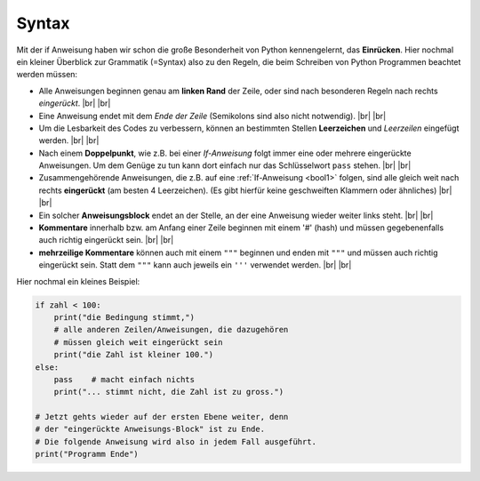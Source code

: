 
.. index:: Syntax, Regeln, Grammatik, Kommentar, pass, if

######
Syntax
######

Mit der if Anweisung haben wir schon die große Besonderheit von Python
kennengelernt, das **Einrücken**.
Hier nochmal ein kleiner Überblick zur Grammatik (=Syntax) also
zu den Regeln, die beim Schreiben von Python Programmen beachtet werden müssen:

*   Alle Anweisungen beginnen genau am **linken Rand** der Zeile,
    oder sind nach besonderen Regeln nach rechts *eingerückt*. |br|
    |br|
*   Eine Anweisung endet mit dem *Ende der Zeile* 
    (Semikolons sind also nicht notwendig). 
    |br| |br|

*   Um die Lesbarkeit des Codes zu verbessern, können an bestimmten
    Stellen **Leerzeichen** und *Leerzeilen* eingefügt werden.
    |br| |br|
*   Nach einem **Doppelpunkt**, wie z.B. bei einer `If-Anweisung` folgt immer eine oder 
    mehrere eingerückte Anweisungen. Um dem Genüge zu tun kann dort einfach nur
    das Schlüsselwort ``pass`` stehen.
    |br| |br|
*   Zusammengehörende  Anweisungen, die z.B. auf eine :ref:`If-Anweisung <bool1>` folgen,
    sind alle gleich weit nach rechts **eingerückt** (am besten 4 Leerzeichen).
    (Es gibt hierfür keine geschweiften Klammern oder ähnliches)
    |br| |br|
*   Ein solcher **Anweisungsblock** endet an der Stelle, an der eine Anweisung
    wieder weiter links steht.
    |br| |br|
*   **Kommentare** innerhalb bzw. am Anfang einer Zeile beginnen mit einem '#' (hash)
    und müssen gegebenenfalls auch richtig eingerückt sein.
    |br| |br|
*   **mehrzeilige Kommentare** können auch mit einem ``"""`` beginnen und enden mit ``"""``  
    und müssen auch richtig eingerückt sein. Statt dem ``"""`` kann auch jeweils
    ein ``'''`` verwendet werden.
    |br| |br|


Hier nochmal ein kleines Beispiel:

.. code:: python

    if zahl < 100:
        print("die Bedingung stimmt,")
        # alle anderen Zeilen/Anweisungen, die dazugehören
        # müssen gleich weit eingerückt sein
        print("die Zahl ist kleiner 100.")
    else:
        pass    # macht einfach nichts
        print("... stimmt nicht, die Zahl ist zu gross.")

    # Jetzt gehts wieder auf der ersten Ebene weiter, denn
    # der "eingerückte Anweisungs-Block" ist zu Ende.
    # Die folgende Anweisung wird also in jedem Fall ausgeführt.
    print("Programm Ende")



.. |br| raw:: html

   <br>
